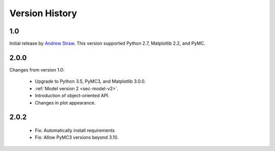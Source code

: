 .. _ch-version-history:

.. module:: best
   :noindex:

Version History
===============

1.0
---
Initial release by `Andrew Straw <https://github.com/strawlab/best>`_.
This version supported Python 2.7, Matplotlib 2.2, and PyMC.

2.0.0
-----
Changes from version 1.0:

 - Upgrade to Python 3.5, PyMC3, and Matplotlib 3.0.0.
 - :ref:`Model version 2 <sec-model-v2>`.
 - Introduction of object-oriented API.
 - Changes in plot appearance.

2.0.2
-----

 - Fix: Automatically install requirements
 - Fix: Allow PyMC3 versions beyond 3.10.

